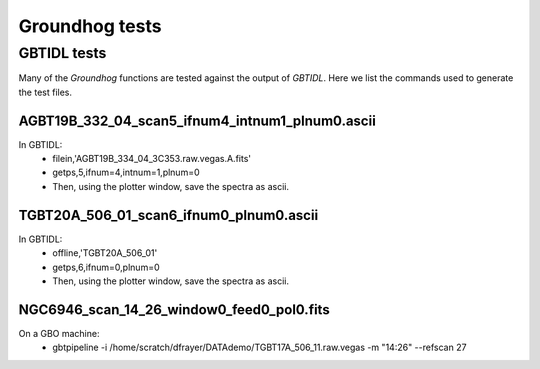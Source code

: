 ===============
Groundhog tests
===============

GBTIDL tests
============

Many of the `Groundhog` functions are tested against the output of `GBTIDL`.
Here we list the commands used to generate the test files.

AGBT19B_332_04_scan5_ifnum4_intnum1_plnum0.ascii
------------------------------------------------

In GBTIDL:
   * filein,'AGBT19B_334_04_3C353.raw.vegas.A.fits'
   * getps,5,ifnum=4,intnum=1,plnum=0
   * Then, using the plotter window, save the spectra as ascii.
   

TGBT20A_506_01_scan6_ifnum0_plnum0.ascii
----------------------------------------

In GBTIDL:
   * offline,'TGBT20A_506_01'
   * getps,6,ifnum=0,plnum=0
   * Then, using the plotter window, save the spectra as ascii.
   

NGC6946_scan_14_26_window0_feed0_pol0.fits
------------------------------------------

On a GBO machine:
   * gbtpipeline -i /home/scratch/dfrayer/DATAdemo/TGBT17A_506_11.raw.vegas -m "14:26" --refscan 27
